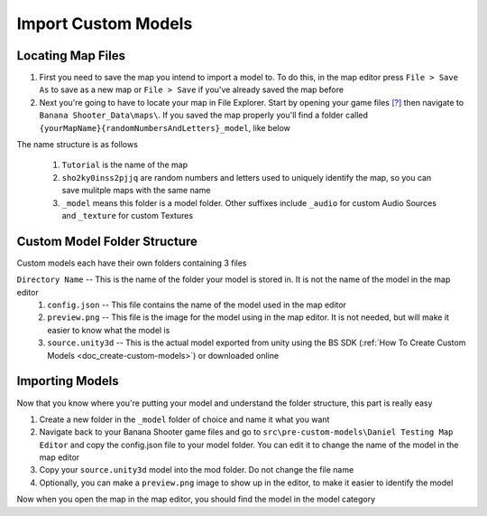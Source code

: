 .. _doc_import_custom_models:

Import Custom Models
=============================

Locating Map Files
----------------------------------

1. First you need to save the map you intend to import a model to. To do this, in the map editor press ``File > Save As`` to save as a new map or ``File > Save`` if you've already saved the map before
2. Next you're going to have to locate your map in File Explorer. Start by opening your game files `[?] <https://steamcommunity.com/sharedfiles/filedetails/?id=3012051276>`_ then navigate to  ``Banana Shooter_Data\maps\``. If you saved the map properly you'll find a folder called ``{yourMapName}{randomNumbersAndLetters}_model``, like below

.. image:: img/example0.png
The name structure is as follows

  1. ``Tutorial`` is the name of the map
  2. ``sho2ky0inss2pjjq`` are random numbers and letters used to uniquely identify the map, so you can save mulitple maps with the same name
  3. ``_model`` means this folder is a model folder. Other suffixes include ``_audio`` for custom Audio Sources and ``_texture`` for custom Textures

Custom Model Folder Structure
--------------------------------------------

Custom models each have their own folders containing 3 files 

``Directory Name`` -- This is the name of the folder your model is stored in. It is not the name of the model in the map editor
  1. ``config.json`` -- This file contains the name of the model used in the map editor
  2. ``preview.png`` -- This file is the image for the model using in the map editor. It is not needed, but will make it easier to know what the model is
  3. ``source.unity3d`` -- This is the actual model exported from unity using the BS SDK (:ref:`How To Create Custom Models <doc_create-custom-models>`) or downloaded online

Importing Models
-------------------------------------

Now that you know where you're putting your model and understand the folder structure, this part is really easy

1. Create a new folder in the ``_model`` folder of choice and name it what you want
2. Navigate back to your Banana Shooter game files and go to ``src\pre-custom-models\Daniel Testing Map Editor`` and copy the config.json file to your model folder. You can edit it to change the name of the model in the map editor
3. Copy your ``source.unity3d`` model into the mod folder. Do not change the file name
4. Optionally, you can make a ``preview.png`` image to show up in the editor, to make it easier to identify the model

Now when you open the map in the map editor, you should find the model in the model category
